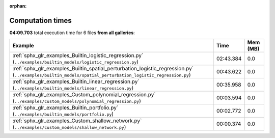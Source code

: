 
:orphan:

.. _sphx_glr_sg_execution_times:


Computation times
=================
**04:09.703** total execution time for 6 files **from all galleries**:

.. container::

  .. raw:: html

    <style scoped>
    <link href="https://cdnjs.cloudflare.com/ajax/libs/twitter-bootstrap/5.3.0/css/bootstrap.min.css" rel="stylesheet" />
    <link href="https://cdn.datatables.net/1.13.6/css/dataTables.bootstrap5.min.css" rel="stylesheet" />
    </style>
    <script src="https://code.jquery.com/jquery-3.7.0.js"></script>
    <script src="https://cdn.datatables.net/1.13.6/js/jquery.dataTables.min.js"></script>
    <script src="https://cdn.datatables.net/1.13.6/js/dataTables.bootstrap5.min.js"></script>
    <script type="text/javascript" class="init">
    $(document).ready( function () {
        $('table.sg-datatable').DataTable({order: [[1, 'desc']]});
    } );
    </script>

  .. list-table::
   :header-rows: 1
   :class: table table-striped sg-datatable

   * - Example
     - Time
     - Mem (MB)
   * - :ref:`sphx_glr_examples_Builtin_logistic_regression.py` (``../examples/builtin_models/logistic_regression.py``)
     - 02:43.384
     - 0.0
   * - :ref:`sphx_glr_examples_Builtin_spatial_perturbation_logistic_regression.py` (``../examples/builtin_models/spatial_perturbation_logistic_regression.py``)
     - 00:43.622
     - 0.0
   * - :ref:`sphx_glr_examples_Builtin_linear_regression.py` (``../examples/builtin_models/linear_regression.py``)
     - 00:35.958
     - 0.0
   * - :ref:`sphx_glr_examples_Custom_polynomial_regression.py` (``../examples/custom_models/polynomial_regression.py``)
     - 00:03.594
     - 0.0
   * - :ref:`sphx_glr_examples_Builtin_portfolio.py` (``../examples/builtin_models/portfolio.py``)
     - 00:02.772
     - 0.0
   * - :ref:`sphx_glr_examples_Custom_shallow_network.py` (``../examples/custom_models/shallow_network.py``)
     - 00:00.374
     - 0.0
